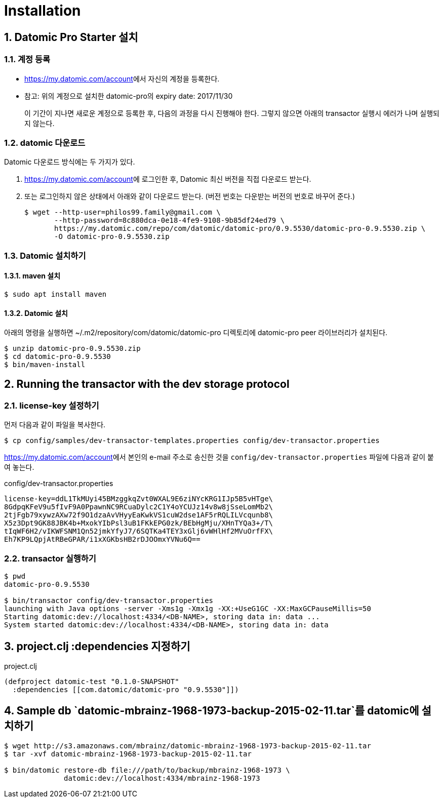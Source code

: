 = Installation
:sectnums:
:source-language: clojure


== Datomic Pro Starter 설치

=== 계정 등록 

* link:https://my.datomic.com/account[]에서 자신의 계정을 등록한다.

* 참고: 위의 계정으로 설치한 datomic-pro의 expiry date: 2017/11/30
+
이 기간이 지나면 새로운 계정으로 등록한 후, 다음의 과정을 다시 진행해야 한다. 그렇지
않으면 아래의 transactor 실행시 에러가 나며 실행되지 않는다.


=== datomic 다운로드

Datomic 다운로드 방식에는 두 가지가 있다.

. link:https://my.datomic.com/account[]에 로그인한 후, Datomic 최신 버전을 직접 다운로드 받는다.
. 또는 로그인하지 않은 상태에서 아래와 같이 다운로드 받는다. (버전 번호는 다운받는 버전의 번호로 바꾸어 준다.)
+
[listing]
----
$ wget --http-user=philos99.family@gmail.com \
       --http-password=8c880dca-0e18-4fe9-9108-9b85df24ed79 \
       https://my.datomic.com/repo/com/datomic/datomic-pro/0.9.5530/datomic-pro-0.9.5530.zip \
       -O datomic-pro-0.9.5530.zip
----



=== Datomic 설치하기

==== maven 설치

[listing]
----
$ sudo apt install maven
----

==== Datomic 설치

아래의 명령을 실행하면 ~/.m2/repository/com/datomic/datomic-pro 디렉토리에 datomic-pro
peer 라이브러리가 설치된다.

[source]
....
$ unzip datomic-pro-0.9.5530.zip
$ cd datomic-pro-0.9.5530
$ bin/maven-install
....


== Running the transactor with the dev storage protocol

=== license-key 설정하기

먼저 다음과 같이 파일을 복사한다.

[listing]
----
$ cp config/samples/dev-transactor-templates.properties config/dev-transactor.properties
----

link:https://my.datomic.com/account[]에서 본인의 e-mail 주소로 송신한 것을
`config/dev-transactor.properties` 파일에 다음과 같이 붙여 놓는다.

[listing]
.config/dev-transactor.properties
----
license-key=ddL1TkMUyi45BMzggkqZvt0WXAL9E6ziNYcKRG1IJp5B5vHTge\
8GdpqKFeV9u5fIvF9A0PpawnNC9RCuaDylc2C1Y4oYCUJz14v8w8jSseLomMb2\
2tjFgb79xywzAXw72f9O1dzaAvVHyyEaKwkVS1cuW2dse1AF5rRQLILVcqunb8\
X5z3Dpt9GK88JBK4b+MxokYIbPsl3uB1FKkEPG0zk/BEbHgMju/XHnTYQa3+/T\
tIqWF6H2/vIKWFSNM1Qn52jmkYfyJ7/6SQTKa4TEY3xGlj6vWHlHf2MVuOrfFX\
Eh7KP9LQpjAtRBeGPAR/i1xXGKbsHB2rDJOOmxYVNu6Q==
----


=== transactor 실행하기

[listing]
----
$ pwd
datomic-pro-0.9.5530

$ bin/transactor config/dev-transactor.properties
launching with Java options -server -Xms1g -Xmx1g -XX:+UseG1GC -XX:MaxGCPauseMillis=50
Starting datomic:dev://localhost:4334/<DB-NAME>, storing data in: data ...
System started datomic:dev://localhost:4334/<DB-NAME>, storing data in: data
----


== project.clj :dependencies 지정하기

[source]
.project.clj
----
(defproject datomic-test "0.1.0-SNAPSHOT"
  :dependencies [[com.datomic/datomic-pro "0.9.5530"]])
----


== Sample db `datomic-mbrainz-1968-1973-backup-2015-02-11.tar`를 datomic에 설치하기

[listing]
----
$ wget http://s3.amazonaws.com/mbrainz/datomic-mbrainz-1968-1973-backup-2015-02-11.tar
$ tar -xvf datomic-mbrainz-1968-1973-backup-2015-02-11.tar

$ bin/datomic restore-db file:///path/to/backup/mbrainz-1968-1973 \
              datomic:dev://localhost:4334/mbrainz-1968-1973
----


